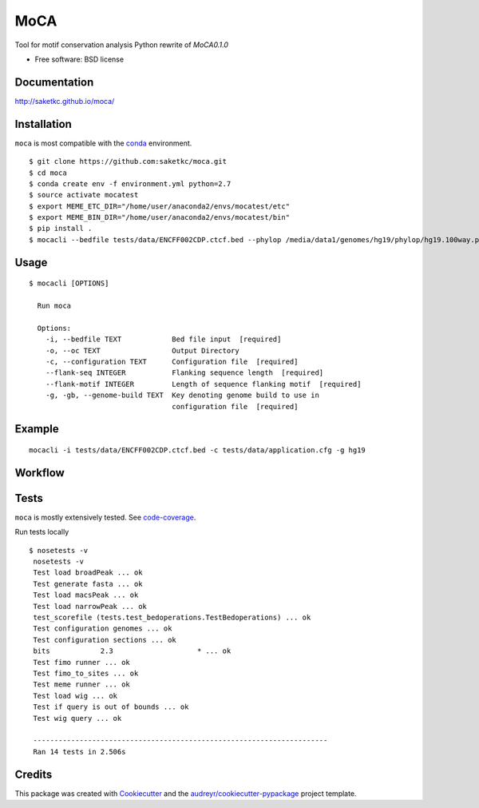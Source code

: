 ===============================
MoCA
===============================

.. image:: https://img.shields.io/pypi/v/moca.svg
        :target: https://testpypi.python.org/pypi/moca/0.1.0

.. image:: https://img.shields.io/travis/saketkc/moca.svg
        :target: https://travis-ci.org/saketkc/moca

.. image:: https://codecov.io/github/saketkc/moca/coverage.svg?branch=master
        :target: https://codecov.io/github/saketkc/moca?branch=master

.. image:: https://coveralls.io/repos/github/saketkc/moca/badge.svg?branch=master
        :target: https://coveralls.io/github/saketkc/moca?branch=master

.. image:: https://landscape.io/github/saketkc/moca/master/landscape.svg?style=flat
        :target: https://landscape.io/github/saketkc/moca/master

.. image:: https://requires.io/github/saketkc/moca/requirements.svg?branch=master
        :target: https://requires.io/github/saketkc/moca/requirements/?branch=master

Tool for motif conservation analysis
Python rewrite of `MoCA0.1.0`

* Free software: BSD license

Documentation
-------------

http://saketkc.github.io/moca/


Installation
------------
``moca`` is most compatible with the `conda`_ environment.

::

    $ git clone https://github.com:saketkc/moca.git
    $ cd moca
    $ conda create env -f environment.yml python=2.7
    $ source activate mocatest
    $ export MEME_ETC_DIR="/home/user/anaconda2/envs/mocatest/etc"
    $ export MEME_BIN_DIR="/home/user/anaconda2/envs/mocatest/bin"
    $ pip install .
    $ mocacli --bedfile tests/data/ENCFF002CDP.ctcf.bed --phylop /media/data1/genomes/hg19/phylop/hg19.100way.phyloP100way.bw --gerp /media/data1/genomes/hg19/gerp/All_hg19_RS.bw -gt /media/data1/genomes/hg19/fasta/hg19.sizes -gf /media/data1/genomes/hg19/fasta/hg19.fa --configuration tests/data/application.cfg


Usage
-----

::

    $ mocacli [OPTIONS]

      Run moca

      Options:
        -i, --bedfile TEXT            Bed file input  [required]
        -o, --oc TEXT                 Output Directory
        -c, --configuration TEXT      Configuration file  [required]
        --flank-seq INTEGER           Flanking sequence length  [required]
        --flank-motif INTEGER         Length of sequence flanking motif  [required]
        -g, -gb, --genome-build TEXT  Key denoting genome build to use in
                                      configuration file  [required]
Example
-------

::

    mocacli -i tests/data/ENCFF002CDP.ctcf.bed -c tests/data/application.cfg -g hg19

.. image:: http://www.saket-choudhary.me/moca/_static/img/ENCFF002CEL.png


Workflow
--------

.. image:: https://raw.githubusercontent.com/saketkc/moca_web/master/docs/abstract/workflow.png

Tests
-----
``moca`` is mostly extensively tested. See `code-coverage`_. 

Run tests locally

::

    $ nosetests -v
     nosetests -v
     Test load broadPeak ... ok
     Test generate fasta ... ok
     Test load macsPeak ... ok
     Test load narrowPeak ... ok
     test_scorefile (tests.test_bedoperations.TestBedoperations) ... ok
     Test configuration genomes ... ok
     Test configuration sections ... ok
     bits            2.3                    * ... ok
     Test fimo runner ... ok
     Test fimo_to_sites ... ok
     Test meme runner ... ok
     Test load wig ... ok
     Test if query is out of bounds ... ok
     Test wig query ... ok

     ----------------------------------------------------------------------
     Ran 14 tests in 2.506s
    


Credits
---------

This package was created with Cookiecutter_ and the `audreyr/cookiecutter-pypackage`_ project template.

.. _`MoCA0.1.0`: https://github.com/saketkc/moca_web
.. _Cookiecutter: https://github.com/audreyr/cookiecutter
.. _`audreyr/cookiecutter-pypackage`: https://github.com/audreyr/cookiecutter-pypackage
.. _`conda`: http://conda.pydata.org/docs/using/using.html
.. _`code-coverage`: https://coveralls.io/github/saketkc/moca?branch=master
